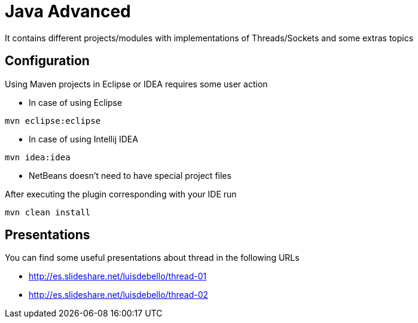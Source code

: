 = Java Advanced

It contains different projects/modules with implementations of Threads/Sockets and some extras topics

== Configuration

Using Maven projects in Eclipse or IDEA requires some user action

* In case of using Eclipse
----
mvn eclipse:eclipse
----

* In case of using Intellij IDEA
----
mvn idea:idea
----

* NetBeans doesn't need to have special project files

After executing the plugin corresponding with your IDE run
----
mvn clean install
----

== Presentations

You can find some useful presentations about thread in the following URLs

* http://es.slideshare.net/luisdebello/thread-01
* http://es.slideshare.net/luisdebello/thread-02
